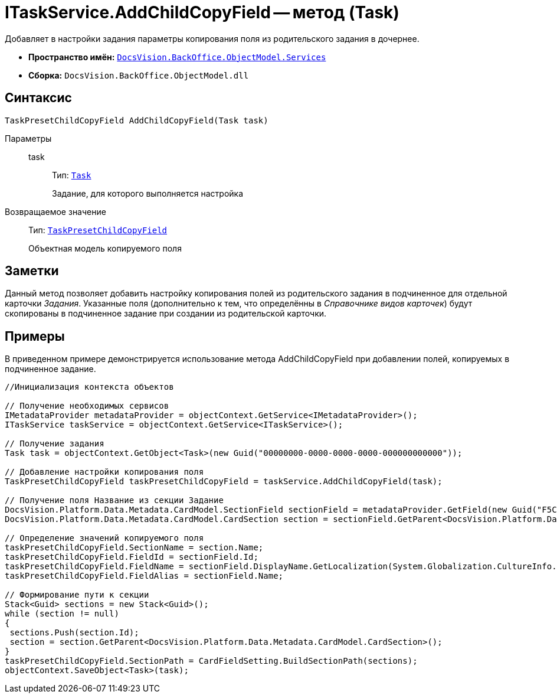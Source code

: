 = ITaskService.AddChildCopyField -- метод (Task)

Добавляет в настройки задания параметры копирования поля из родительского задания в дочернее.

* *Пространство имён:* `xref:api/DocsVision/BackOffice/ObjectModel/Services/Services_NS.adoc[DocsVision.BackOffice.ObjectModel.Services]`
* *Сборка:* `DocsVision.BackOffice.ObjectModel.dll`

== Синтаксис

[source,csharp]
----
TaskPresetChildCopyField AddChildCopyField(Task task)
----

Параметры::
task:::
Тип: `xref:api/DocsVision/BackOffice/ObjectModel/Task_CL.adoc[Task]`
+
Задание, для которого выполняется настройка

Возвращаемое значение::
Тип: `xref:api/DocsVision/BackOffice/ObjectModel/TaskPresetChildCopyField_CL.adoc[TaskPresetChildCopyField]`
+
Объектная модель копируемого поля

== Заметки

Данный метод позволяет добавить настройку копирования полей из родительского задания в подчиненное для отдельной карточки _Задания_. Указанные поля (дополнительно к тем, что определённы в _Справочнике видов карточек_) будут скопированы в подчиненное задание при создании из родительской карточки.

== Примеры

В приведенном примере демонстрируется использование метода AddChildCopyField при добавлении полей, копируемых в подчиненное задание.

[source,csharp]
----
//Инициализация контекста объектов

// Получение необходимых сервисов
IMetadataProvider metadataProvider = objectContext.GetService<IMetadataProvider>();
ITaskService taskService = objectContext.GetService<ITaskService>();

// Получение задания
Task task = objectContext.GetObject<Task>(new Guid("00000000-0000-0000-0000-000000000000"));

// Добавление настройки копирования поля
TaskPresetChildCopyField taskPresetChildCopyField = taskService.AddChildCopyField(task);
            
// Получение поля Название из секции Задание
DocsVision.Platform.Data.Metadata.CardModel.SectionField sectionField = metadataProvider.GetField(new Guid("F5C843C0-5CE1-4727-81BF-0C764A43243B"));
DocsVision.Platform.Data.Metadata.CardModel.CardSection section = sectionField.GetParent<DocsVision.Platform.Data.Metadata.CardModel.CardSection>();

// Определение значений копируемого поля
taskPresetChildCopyField.SectionName = section.Name;
taskPresetChildCopyField.FieldId = sectionField.Id;
taskPresetChildCopyField.FieldName = sectionField.DisplayName.GetLocalization(System.Globalization.CultureInfo.CurrentCulture);
taskPresetChildCopyField.FieldAlias = sectionField.Name;

// Формирование пути к секции
Stack<Guid> sections = new Stack<Guid>();
while (section != null)
{
 sections.Push(section.Id);
 section = section.GetParent<DocsVision.Platform.Data.Metadata.CardModel.CardSection>();
}
taskPresetChildCopyField.SectionPath = CardFieldSetting.BuildSectionPath(sections);          
objectContext.SaveObject<Task>(task);
----
